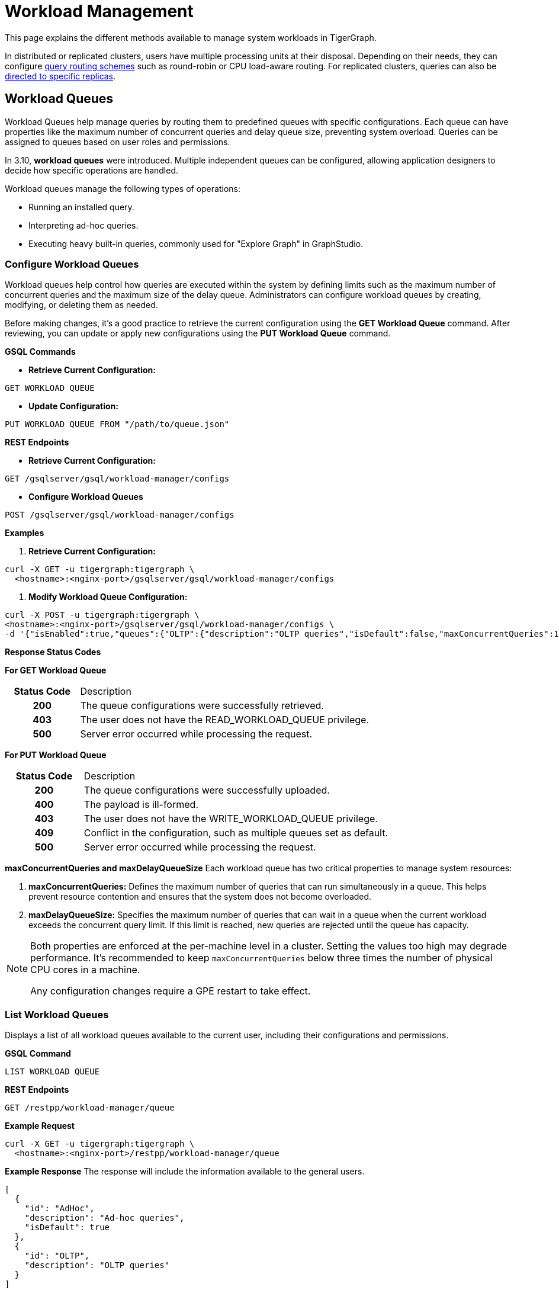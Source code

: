 = Workload Management
:description: Overview of workload management in TigerGraph.

This page explains the different methods available to manage system workloads in TigerGraph.

In distributed or replicated clusters, users have multiple processing units at their disposal. Depending on their needs, they can configure xref:#_query_routing_schemes[query routing schemes] such as round-robin or CPU load-aware routing. For replicated clusters, queries can also be xref:#_specify_replica_to_run_query_on[directed to specific replicas].


[#_workload_queues]
== Workload Queues
Workload Queues help manage queries by routing them to predefined queues with specific configurations.
Each queue can have properties like the maximum number of concurrent queries and delay queue size, preventing system overload.
Queries can be assigned to queues based on user roles and permissions.

In 3.10, *workload queues* were introduced. Multiple independent queues can be configured, allowing application designers to decide how specific operations are handled.

Workload queues manage the following types of operations:

* Running an installed query.
* Interpreting ad-hoc queries.
* Executing heavy built-in queries, commonly used for "Explore Graph" in GraphStudio.

=== Configure Workload Queues
Workload queues help control how queries are executed within the system by defining limits such as the maximum number of concurrent queries and the maximum size of the delay queue.
Administrators can configure workload queues by creating, modifying, or deleting them as needed.

Before making changes, it’s a good practice to retrieve the current configuration using the *GET Workload Queue* command. After reviewing, you can update or apply new configurations using the *PUT Workload Queue* command.

*GSQL Commands*

* *Retrieve Current Configuration:*
[source.wrap,gsql]
----
GET WORKLOAD QUEUE
----

* *Update Configuration:*
[source.wrap,gsql]
----
PUT WORKLOAD QUEUE FROM "/path/to/queue.json"
----

*REST Endpoints*

* *Retrieve Current Configuration:*
[source.wrap]
----
GET /gsqlserver/gsql/workload-manager/configs
----

* *Configure Workload Queues*
[source.wrap]
----
POST /gsqlserver/gsql/workload-manager/configs
----

*Examples*

1.  *Retrieve Current Configuration:*
[source.warp, bash]
----
curl -X GET -u tigergraph:tigergraph \
  <hostname>:<nginx-port>/gsqlserver/gsql/workload-manager/configs
----

2. *Modify Workload Queue Configuration:*
[source.warp, bash]
----
curl -X POST -u tigergraph:tigergraph \
<hostname>:<nginx-port>/gsqlserver/gsql/workload-manager/configs \
-d '{"isEnabled":true,"queues":{"OLTP":{"description":"OLTP queries","isDefault":false,"maxConcurrentQueries":100,"maxDelayQueueSize":200}}}'
----

*Response Status Codes*

*For GET Workload Queue*
[cols="20h,~"]
|===
|Status Code|Description
|200|The queue configurations were successfully retrieved.
|403|The user does not have the READ_WORKLOAD_QUEUE privilege.
|500|Server error occurred while processing the request.
|===

*For PUT Workload Queue*
[cols="20h,~"]
|===
|Status Code|Description
|200|The queue configurations were successfully uploaded.
|400|The payload is ill-formed.
|403|The user does not have the WRITE_WORKLOAD_QUEUE privilege.
|409|Conflict in the configuration, such as multiple queues set as default.
|500|Server error occurred while processing the request.
|===

*maxConcurrentQueries and maxDelayQueueSize*
Each workload queue has two critical properties to manage system resources:

1. *maxConcurrentQueries:* Defines the maximum number of queries that can run simultaneously in a queue. This helps prevent resource contention and ensures that the system does not become overloaded.

2. *maxDelayQueueSize:* Specifies the maximum number of queries that can wait in a queue when the current workload exceeds the concurrent query limit. If this limit is reached, new queries are rejected until the queue has capacity.

[NOTE]
====
Both properties are enforced at the per-machine level in a cluster.
Setting the values too high may degrade performance. It’s recommended to keep `maxConcurrentQueries` below three times the number of physical CPU cores in a machine.

Any configuration changes require a GPE restart to take effect.
====

=== List Workload Queues
Displays a list of all workload queues available to the current user, including their configurations and permissions.

*GSQL Command*
[source.wrap,gsql]
----
LIST WORKLOAD QUEUE
----

*REST Endpoints*
[source.wrap]
----
GET /restpp/workload-manager/queue
----

*Example Request*
[source.warp, bash]
----
curl -X GET -u tigergraph:tigergraph \
  <hostname>:<nginx-port>/restpp/workload-manager/queue
----

*Example Response*
The response will include the information available to the general users.
[source, json]
----
[
  {
    "id": "AdHoc",
    "description": "Ad-hoc queries",
    "isDefault": true
  },
  {
    "id": "OLTP",
    "description": "OLTP queries"
  }
]
----

*Response Status Codes*
[cols="20h,~"]
|===
|Status Code|Description

|200|The queue info has been retrieved successfully.
|403|The user doesn't have the privilege `READ_DATA`.
|===

=== Grant/Revoke Workload Queue Access
You can grant or revoke workload queues to a user based on its user name, groups, and/or roles.

*GSQL Command*
[source.wrap,gsql]
----
# GRANT
GRANT WORKLOAD QUEUE <queue_name> TO USER <user1>, <user2>

# REVOKE
REVOKE WORKLOAD QUEUE <queue_name> FROM USER <user1>, <user2>
----

*REST Endpoint*
[source.wrap]
----
POST /gsqlserver/gsql/workload-manager/permission
----

*Request Body*
The request body expects a JSON object with the following schema:
[source, json]
----
{
  "OLTP": {
    "granted": {
      "USER": []
      "GROUP": ["*"]
      "ROLE": ["r1", "r2"]
    }
  }
}
----
The request body must have the following fields at the top level:
[cols="20h,~,20h"]
|===
|Field|Description|Data type
|`action`|`GRANT` or `REVOKE` (case insensitive)|`STRING`
|`queue`|The ID of the queue to be granted or revoked.|`STRING`
|`user` (optional)|The list of the user names to be granted/revoked.|`STRING` or `STRING[]`
|`group` (optional)|The list of the group names to be granted/revoked.|`STRING` or `STRING[]`
|`role` (optional)|The list of the role names to be granted/revoked.|`STRING` or `STRING[]`
|===

[TIP]
====
* You can use the wildcard " * " to grant/revoke the queue to all users, groups, or roles.
* Note that " * " must be the only entry in the list when available.
====

*Example Request*
Grant the queue `OLTP` to the user `u1` and `u2`:
[source.warp, bash]
----
curl -X GET -u tigergraph:tigergraph \
  <hostname>:<nginx-port>/gsqlserver/gsql/workload-manager/permission \
  -d '{"action": "grant", "queue": "OLTP", "user": ["u1", "u2"]}'
----

Revoke the queue `scheduled_jobs` from all users and the role `r1`:
[source.warp, bash]
----
curl -X GET -u tigergraph:tigergraph \
  <hostname>:<nginx-port>/gsqlserver/gsql/workload-manager/permission \
  -d '{"action": "REVOKE" "queue": "scheduled_jobs", "user": "*", role": ["r1"]}'
----

===== Response Status Codes
[cols="20h,~"]
|===
|Status Code|Description
|200|The queue has been granted/revoked successfully.
|400|The payload is ill-formed so none of the given entities could be granted/revoked.
|403|The user doesn't have the privilege `WRITE_WORKLOAD_QUEUE``
|===

[NOTE]
====
Unlike REST API, the GSQL commands don't allow you to specify USER, GROUP, and ROLE in a command.
You must use separate commands for each entity type.
====

=== Show Workload Queue Permissions

The `SHOW WORKLOAD QUEUE` command lists detailed information about workload queues, including their permissions, descriptions, and limits. It is primarily used to inspect queue settings and permissions.

*GSQL Command*
To show the permission info of all queues:
[source.wrap,gsql]
----
SHOW WORKLOAD QUEUE
----

To show the permission info of a specific queue, for example `OLTP`:
[source.wrap,gsql]
----
SHOW WORKLOAD QUEUE OLTP
----

*REST Endpoint*
[source.wrap]
----
GET /gsqlserver/gsql/workload-manager/permission
----

*Example Request*
To retrieve the permission info of the queue `OLTP`:
[source.warp, bash]
----
curl -X GET -u tigergraph:tigergraph \
  localhost:14240/gsql/v1/workload-manager/permission?id=OLTP
----

*Example Response*
The response will be the combination of configs and permission, e.g.
[source, json]
----
{
  "OLTP": {
    "description": "OLTP queries",
    "isDefault": false,
    "maxConcurrentQueries": 100,
    "maxDelayQueueSize": 200,
    "granted": {
      "USER": [],
      "GROUP": ["*"],
      "ROLE": ["r1", "r2"]
    }
  }
}
----

*Response Status Codes*
[cols="20h,~"]
|===
|Status Code|Description

|200|The queue info has been retrieved successfully.
|403|The user doesn't have the privilege `READ_WORKLOAD_QUEUE`.
|===

[NOTE]
====
* Use `SHOW WORKLOAD QUEUE` to inspect queue configurations and access permissions.
* This command focuses on *visibility of queue settings*, unlike `GET WORKLOAD QUEUE`, which exports configurations.
====

=== Check Queue Status
You can use the following API to check the status of the workload queues for monitoring purposes.

[source.wrap]
----
POST /restpp/workload-manager/queuestatus
----
Return the status of the given workload queue on each GPE instance.

*Request Body*
[cols="20h,~,20h"]
|===
|Field|Description|Data type
|queuelist (optional)|The list of the ID of the WorkloadQueue. If not specified, all queues will be shown.|`STRING[]`
|mode (optional)|`stats` or `verbose` (case-sensitive). If not specified, `stats` will be used.|`STRING`
|===

For `mode` field, if `stats` is specified, response only gives the numbers of queries waiting and running. If `verbose` is specified, the response will include the the request Ids of the queries that are waiting and running.

If Request Body is not provided, response is generated as if both fields are using the default values.

*Example Request*
[source.warp, bash]
----
curl -X POST -u tigergraph:tigergraph \
  <hostname>:<nginx-port>/restpp/workload-manager/queuestatus \
   -d '{"queuelist": ["AdHoc"], "mode": "verbose"}'
----

*Example Response*
[source, json]
----
{
  "version": {
    "edition": "enterprise",
    "api": "v2",
    "schema": 0
  },
  "error": false,
  "message": "Completes",
  "WorkloadQueueStatusByInstances": [
    {
      "version": {
        "edition": "enterprise",
        "api": "v2",
        "schema": 0
      },
      "error": false,
      "message": "",
      "results": {
        "GPE_2_1": [
          {
            "WorkloadQueueName": "AdHoc",
            "maxConcurrentQueries": 1,
            "maxDelayQueueSize": 2,
            "runningQueries": [
              "196702.RESTPP_1_1.1707799387957.N"
            ],
            "delayQueries": [
              "65630.RESTPP_1_1.1707799387958.N"
            ]
          }
        ]
      }
    },
    {
      "version": {
        "edition": "enterprise",
        "api": "v2",
        "schema": 0
      },
      "error": false,
      "message": "",
      "results": {
        "GPE_1_1": [
          {
            "WorkloadQueueName": "AdHoc",
            "maxConcurrentQueries": 1,
            "maxDelayQueueSize": 2,
            "runningQueries": [
              "94.RESTPP_1_1.1707799387957.N"
            ],
            "delayQueries": [
              "131167.RESTPP_1_1.1707799387959.N"
            ]
          }
        ]
      }
    }
  ],
  "code": "REST-0000"
}
----

=== Use Cases
Suppose we have configured the following workload queues that are the output of the `SHOW WORKLOAD QUEUE` command:
[source, json]
----
{
  "OLTP": {
    "description": "OLTP queries",
    "isDefault": true,
    "maxConcurrentQueries": 100,
    "maxDelayQueueSize": 100,
    "granted": {
      "USER": [],
      "GROUP": ["g1", "g2"],
      "ROLE": []
    }
  },
  "scheduled_jobs": {
    "description": "Scheduled jobs",
    "maxConcurrentQueries": 5,
    "maxDelayQueueSize": 0,
    "granted": {
      "USER": ["u1"],
      "GROUP": [],
      "ROLE": ["r1"]
    }
  },
  "AdHoc": {
    "description": "Ad-hoc queries",
    "isDefault": false,
    "maxConcurrentQueries": 10,
    "maxDelayQueueSize": 10,
    "granted": {
      "USER": [],
      "GROUP": ["g3"],
      "ROLE": ["r2"]
    }
  }
}
----

*Running a Query*
When running a query, you can specify the workload queue to run the query on.
If the queue is not specified, the query will be routed to the default queue.
To specify the queue in the GSQL shell, you can use the `-queue` option, e.g.
----
RUN QUERY -queue AdHoc q1()
----

or you can use the HTTP header `Workload-Queue`:
[source.warp, bash]
----
curl -X POST -u tigergraph:tigergraph \
  -H "Workload-Queue: AdHoc" \
  <hostname>:14240/restpp/query/ldbc_snb/q1"
----

If the given queue is not granted to the current user, the query will be rejected with the error code `REST-14000` and return `HTTP 422 Unprocessable Entity`.

For example, if the user `tigergraph` who does not belong to the group `g3` or holds the role `r2` tries to run a query on the queue `AdHoc`, the query will be rejected.

[NOTE]
====
If the queue is full of capacity, the query will be rejected.
====

== Other Query Workload Management Methods

=== Limit number of concurrent heavy queries

WARNING: This configuration is deprecated as of TG 3.10.0 and will be removed in a future release.
This is ignored once the xref:#_workload_queue[workload queue] feature is enabled.

TigerGraph has a few built-in queries that are memory-intensive, here referred to as "heavy".
These queries tend to be invoked by applications such as GraphStudio.
You can set a limit of how many of these heavy queries are allowed to run concurrently by configuring the parameter `RESTPP.WorkLoadManager.MaxHeavyBuiltinQueries` with the xref:management-commands.adoc#_gadmin_config[`gadmin config` command].

For example, to set the maximum number of heavy built-in queries to 10, run the following command:

[source.wrap,console]
----
$ gadmin config set RESTPP.WorkLoadManager.MaxHeavyBuiltinQueries 10
----

You must xref:manage-services.adoc#_start_stop_or_restart_a_service[restart the RESTPP service] for the change to take effect.

=== Limit number of concurrent queries

WARNING: This configuration is deprecated as of TG 3.10.0 and will be removed in a future release.
This is ignored once the xref:#_workload_queue[workload queue] feature is enabled.

You can use the `RESTPP.WorkLoadManager.MaxConcurrentQueries` parameter to set a limit of how many queries are allowed to be running concurrently.
The count of these queries *does not include* the built-in heavy queries.

For example, to specify that there can only be 50 concurrent queries at a time, excluding the heavy built-in queries, change the value of the configuration parameter to 50 with the xref:management-commands.adoc#_gadmin_config[`gadmin config` command]:

[source.wrap,console]
----
$ gadmin config set RESTPP.WorkLoadManager.MaxConcurrentQueries 50
----

If the maximum number of concurrent queries is reached, newly submitted queries are placed in a delay queue, and begin to run as the currently running queries finish.
If the queue is at capacity, newly submitted queries are rejected. and you need wait until there is capacity to run the query again.
You can adjust the size of the queue with the configuration parameter `RESTPP.WorkLoadManager.MaxDelayQueueSize`.

For example, to specify that a maximum 20 queries may remain in the queue, run the following command:

[.wrap,console]
----
$ gadmin config set RESTPP.WorkLoadManager.MaxDelayQueueSize 20
----

You must xref:manage-services.adoc#_start_stop_or_restart_a_service[restart the RESTPP service] for the change to take effect.

=== Specify replica to run query on

On a distributed cluster, you can specify on which replica you want a query to be run through the xref:tigergraph-server:API:built-in-endpoints.adoc#_run_an_installed_query_post[Run Query REST endpoint].

For example, to run the query on the primary cluster, use the `GSQL-REPLICA` header when running a query and set its value to 1:

.Specify that the query run on the primary cluster
[source.wrap,bash]
----
curl -X POST -H "GSQL-REPLICA: 1" -d '{"p":{"id":"Tom","type":"person"}}'
"http://localhost:14240/restpp/query/social/hello"
----

== Query Routing Schemes

In a distributed or replicated cluster, REST++ automatically routes queries to different GPEs, in order to spread the workload.

NOTE: If xref:_specify_replica_to_run_query_on[GSQL-REPLICA] header is used when invoking a query, this header overrides the routing scheme for that query.

=== Round Robin routing

The default query routing scheme is round-robin.
The first query is managed by GPE 0, the next query by GPE 1, and so on.
After the last GPE, the cycle returns to GPE 0.

Version 3.9.3 adds a system configuration parameter `RESTPP.CPULoadAware.Mode` to enable system administrators to select other query routing schemes:

* Mode = 0 (default): Round-Robin
* Mode = 1: CPU Load Aware

=== CPU Load Aware Query Routing

When this query routing mode is selected, REST++ tries to direct incoming queries to the GPEs that are currently less busy.

Specifically, the system periodically polls CPU usage data to find a GPE whose CPU usage percentage is below
`RESTPP.QueryRouting.TargetSelectionCPUThreshold` (default 50).

If no GPE satisfies the CPU threshold condition, REST++ falls back to the default behavior (round-robin selection).

.Example: Change CPU Load Threshold and Enable CPU Load Aware routing
[source, console]
$ gadmin config entry RESTPP.QueryRouting.TargetSelectionCPUThreshold 40
$ gadmin config entry RESTPP.QueryRouting.Mode 1
